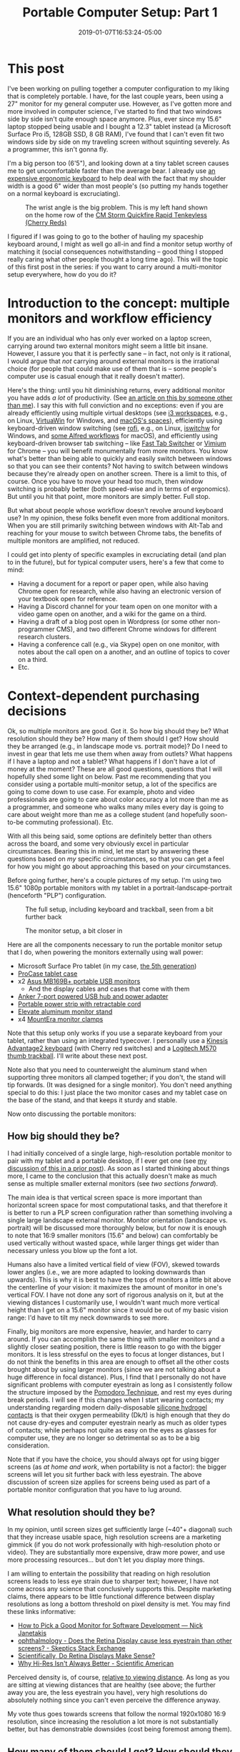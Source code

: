 #+HUGO_BASE_DIR: ../../
#+HUGO_SECTION: posts

#+TITLE: Portable Computer Setup: Part 1
#+DATE: 2019-01-07T16:53:24-05:00
#+HUGO_CATEGORIES: "Gear" "Productivity/Efficiency" "Computers/Software"
#+HUGO_TAGS: "workflow" "portability" "gear cluster"

* This post

I've been working on pulling together a computer configuration to my liking that is completely portable. I have, for the last couple years, been using a 27" monitor for my general computer use. However, as I've gotten more and more involved in computer science, I've started to find that two windows side by side isn't quite enough space anymore. Plus, ever since my 15.6" laptop stopped being usable and I bought a 12.3" tablet instead (a Microsoft Surface Pro i5, 128GB SSD, 8 GB RAM), I've found that I can't even fit two windows side by side on my traveling screen without squinting severely. As a programmer, this isn't gonna fly.

I'm a big person too (6'5"), and looking down at a tiny tablet screen causes me to get uncomfortable faster than the average bear. I already use [[https://www.kinesis-ergo.com/shop/advantage2-lfq/][an expensive ergonomic keyboard]] to help deal with the fact that my shoulder width is a good 6" wider than most people's (so putting my hands together on a normal keyboard is excruciating).

#+CAPTION: The wrist angle is the big problem. This is my left hand shown on the home row of the [[https://www.amazon.com/gp/product/B007VDLVD4/][CM Storm Quickfire Rapid Tenkeyless (Cherry Reds)]]
[[file:/posts/portable-computer-setup-part1/wrist-angle.jpg]]

I figured if I was going to go to the bother of hauling my spaceship keyboard around, I might as well go all-in and find a monitor setup worthy of matching it (social consequences notwithstanding -- good thing I stopped really caring what other people thought a long time ago). This will the topic of this first post in the series: if you want to carry around a multi-monitor setup everywhere, how do you do it?

* Introduction to the concept: multiple monitors and workflow efficiency

If you are an individual who has only ever worked on a laptop screen, carrying around two external monitors might seem a little bit insane. However, I assure you that it is perfectly sane -- in fact, not only is it rational, I would argue that /not/ carrying around external monitors is the irrational choice (for people that could make use of them that is -- some people's computer use is casual enough that it really doesn't matter).

Here's the thing: until you hit diminishing returns, every additional monitor you have adds /a lot/ of productivity. (See [[https://www.hanselman.com/blog/TheSweetSpotOfMultipleMonitorProductivityThatMagicalThirdMonitor.aspx][an article on this by someone other than me]]). I say this with full conviction and no exceptions: even if you are already efficiently using multiple virtual desktops (see [[https://i3wm.org/docs/userguide.html#_using_workspaces][i3 workspaces]], e.g., on Linux, [[https://virtuawin.sourceforge.io/][VirtuaWin]] for Windows, and [[https://support.apple.com/guide/mac-help/work-in-multiple-spaces-mh14112/mac][macOS's spaces]]), efficiently using keyboard-driven window switching (see [[https://github.com/DaveDavenport/rofi][rofi]], e.g., on Linux, [[https://github.com/tvjg/iswitchw][iswitchw]] for Windows, and [[https://github.com/mandrigin/AlfredSwitchWindows][some Alfred workflows]] for macOS), and efficiently using keyboard-driven browser tab switching -- like [[https://chrome.google.com/webstore/detail/fast-tab-switcher/jkhfenkikopkkpboaipgllclaaehgpjf][Fast Tab Switcher]] or [[https://chrome.google.com/webstore/detail/vimium/dbepggeogbaibhgnhhndojpepiihcmeb][Vimium]] for Chrome -- you will benefit monumentally from more monitors. You know what's better than being able to quickly and easily switch between windows so that you can see their contents? Not having to switch between windows because they're already open on another screen. There is a limit to this, of course. Once you have to move your head too much, then window switching is probably better (both speed-wise and in terms of ergonomics). But until you hit that point, more monitors are simply better. Full stop.

But what about people whose workflow doesn't revolve around keyboard use? In my opinion, these folks benefit even more from additional monitors. When you are still primarily switching between windows with Alt-Tab and reaching for your mouse to switch between Chrome tabs, the benefits of multiple monitors are amplified, not reduced.

I could get into plenty of specific examples in excruciating detail (and plan to in the future), but for typical computer users, here's a few that come to mind:

- Having a document for a report or paper open, while also having Chrome open for research, while also having an electronic version of your textbook open for reference.
- Having a Discord channel for your team open on one monitor with a video game open on another, and a wiki for the game on a third.
- Having a draft of a blog post open in Wordpress (or some other non-programmer CMS), and two different Chrome windows for different research clusters.
- Having a conference call (e.g., via Skype) open on one monitor, with notes about the call open on a another, and an outline of topics to cover on a third.
- Etc.

* Context-dependent purchasing decisions

Ok, so multiple monitors are good. Got it. So how big should they be? What resolution should they be? How many of them should I get? How should they be arranged (e.g., in landscape mode vs. portrait mode)? Do I need to invest in gear that lets me use them when away from outlets? What happens if I have a laptop and not a tablet? What happens if I don't have a lot of money at the moment? These are all good questions, questions that I will hopefully shed some light on below. Past me recommending that you consider using a portable multi-monitor setup, a lot of the specifics are going to come down to use case. For example, photo and video professionals are going to care about color accuracy a lot more than me as a programmer, and someone who walks many miles every day is going to care about weight more than me as a college student (and hopefully soon-to-be commuting professional). Etc.

With all this being said, some options are definitely better than others across the board, and some very obviously excel in particular circumstances. Bearing this in mind, let me start by answering these questions based on /my/ specific circumstances, so that you can get a feel for how you might go about approaching this based on /your/ circumstances.

Before going further, here's a couple pictures of my setup. I'm using two 15.6" 1080p portable monitors with my tablet in a portrait-landscape-portrait (henceforth "PLP") configuration.

#+CAPTION: The full setup, including keyboard and trackball, seen from a bit further back
[[file:/posts/portable-computer-setup-part1/setup-with-keyboard.jpg]]

#+CAPTION: The monitor setup, a bit closer in
[[file:/posts/portable-computer-setup-part1/monitor-setup.jpg]]

Here are all the components necessary to run the portable monitor setup that I do, when powering the monitors externally using wall power:

- Microsoft Surface Pro tablet (in my case, [[https://www.microsoft.com/en-us/p/surface-pro-5th-gen/8nkt9wttrbjk/c0hl?activetab=pivot%3aoverviewtab][the 5th generation]])
- [[https://www.amazon.com/gp/product/B01MDT6G6K/][ProCase tablet case]]
- x2 [[https://www.amazon.com/gp/product/B013XFJKGI/][Asus MB169B+ portable USB monitors]]
  - And the display cables and cases that come with them
- [[https://www.amazon.com/gp/product/B014ZQ07NE/][Anker 7-port powered USB hub and power adapter]]
- [[https://www.amazon.com/gp/product/B074MPZ21B/][Portable power strip with retractable cord]]
- [[https://www.amazon.com/gp/product/B01MXD21HP/][Elevate aluminum monitor stand]]
- x4 [[https://www.amazon.com/gp/product/B01LQT1RBO/][MountEra monitor clamps]]

Note that this setup only works if you use a separate keyboard from your tablet, rather than using an integrated typecover. I personally use a [[https://www.kinesis-ergo.com/shop/advantage2-lfq/][Kinesis Advantage2 keyboard]] (with Cherry red switches) and a [[https://www.logitech.com/en-us/product/wireless-trackball-m570][Logitech M570 thumb trackball]]. I'll write about these next post.

Note also that you need to counterweight the aluminum stand when supporting three monitors all clamped together; if you don't, the stand will tip forwards. (It was designed for a single monitor). You don't need anything special to do this: I just place the two monitor cases and my tablet case on the base of the stand, and that keeps it sturdy and stable.

Now onto discussing the portable monitors:

** How big should they be?

I had initially conceived of a single large, high-resolution portable monitor to pair with my tablet and a portable desktop, if I ever get one (see [[https://www.steventammen.com/posts/portability-power-and-screen-configurations/#but-wouldn-t-a-bigger-screen-help-increase-productivity-would-bigger-laptops-have-an-edge-here][my discussion of this in a prior post]]). As soon as I started thinking about things more, I came to the conclusion that this actually doesn't make as much sense as multiple smaller external monitors (see [[How many of them should I get? How should they be arranged?][two sections forward]]).

The main idea is that vertical screen space is more important than horizontal screen space for most computational tasks, and that therefore it is better to run a PLP screen configuration rather than something involving a single large landscape external monitor. Monitor orientation (landscape vs. portrait) will be discussed more thoroughly below, but for now it is enough to note that 16:9 smaller monitors (15.6" and below) can comfortably be used vertically without wasted space, while larger things get wider than necessary unless you blow up the font a lot. 

Humans also have a limited vertical field of view (FOV), skewed towards lower angles (i.e., we are more adapted to looking downwards than upwards). This is why it is best to have the tops of monitors a little bit above the centerline of your vision: it maximizes the amount of monitor in one's vertical FOV. I have not done any sort of rigorous analysis on it, but at the viewing distances I customarily use, I wouldn't want much more vertical height than I get on a 15.6" monitor since it would be out of my basic vision range: I'd have to tilt my neck downwards to see more.

Finally, big monitors are more expensive, heavier, and harder to carry around. If you can accomplish the same thing with smaller monitors and a slightly closer seating position, there is little reason to go with the bigger monitors. It is less stressful on the eyes to focus at longer distances, but I do not think the benefits in this area are enough to offset all the other costs brought about by using larger monitors (since we are not talking about a huge difference in focal distance). Plus, I find that I personally do not have significant problems with computer eyestrain as long as I consistently follow the structure imposed by the [[https://en.wikipedia.org/wiki/Pomodoro_Technique][Pomodoro Technique]], and rest my eyes during break periods. I will see if this changes when I start wearing contacts; my understanding regarding modern daily-disposable [[https://www.clspectrum.com/issues/2015/december-2015/the-benefits-of-silicone-hydrogel-daily-disposable][silicone hydrogel contacts]] is that their oxygen permeability (Dk/t) is high enough that they do not cause dry-eyes and computer eyestrain nearly as much as older types of contacts; while perhaps not quite as easy on the eyes as glasses for computer use, they are no longer so detrimental so as to be a big consideration.

Note that if you have the choice, you should always opt for using bigger screens (as [[Do you recommend using this at home and at work?][at home and work]], when portability is not a factor): the bigger screens will let you sit further back with less eyestrain. The above discussion of screen size applies for screens being used as part of a portable monitor configuration that you have to lug around.

** What resolution should they be?

In my opinion, until screen sizes get sufficiently large (~40"+ diagonal) such that they increase usable space, high resolution screens are a marketing gimmick (if you do not work professionally with high-resolution photo or video). They are substantially more expensive, draw more power, and use more processing resources... but don't let you display more things.

I am willing to entertain the possibility that reading on high resolution screens leads to less eye strain due to sharper text; however, I have not come across any science that conclusively supports this. Despite marketing claims, there appears to be little functional difference between display resolutions as long a bottom threshold on pixel density is met. You may find these links informative:

- [[https://nickjanetakis.com/blog/how-to-pick-a-good-monitor-for-software-development][How to Pick a Good Monitor for Software Development — Nick Janetakis]]
- [[https://skeptics.stackexchange.com/questions/13800/does-the-retina-display-cause-less-eyestrain-than-other-screens][ophthalmology - Does the Retina Display cause less eyestrain than other screens? - Skeptics Stack Exchange]]
- [[http://awesci.com/scientifically-retina-displays-make-sense/][Scientifically, Do Retina Displays Make Sense?]]
- [[https://www.scientificamerican.com/article/pogue-why-hi-res-isnt-always-better/][Why Hi-Res Isn't Always Better - Scientific American]]

Perceived density is, of course, [[https://res18h39.netlify.com/calculator][relative to viewing distance]]. As long as you are sitting at viewing distances that are healthy (see above; the further away you are, the less eyestrain you have), very high resolutions do absolutely nothing since you can't even perceive the difference anyway.

My vote thus goes towards screens that follow the normal 1920x1080 16:9 resolution, since increasing the resolution a lot more is not substantially better, but has demonstrable downsides (cost being foremost among them).

** How many of them should I get? How should they be arranged?

Monitors can either be used in landscape mode or portrait mode. Some things are very obviously better in landscape mode (most photos, most videos, most spreadsheets, and some poorly-designed desktop applications that only support landscape-sized widths), but most things are better in portrait mode. Portrait monitors can fit more text from documents, more terminal history, more of log files that you want to display, entire pages from PDF documents, and, most importantly, more content from web pages.

While actually /reading/ on the web is somewhat suboptimal due to the high cognitive load that scrolling causes (among other things; [[https://www.steventammen.com/pages/screen-reading/][I've written some about this before]]), the scanning-focused mental process that dominates how we interact with webpages benefits immensely from having more content on a page visible at any given time. Text lines are usually around 70 characters long (which is good: lines that are too long make it hard for us to track from one line to the next), which leaves lots of horizontal whitespace on most websites. Portrait monitors eliminate this inefficiency. Here is [[https://senk9.wordpress.com/2015/08/30/thoughts-why-i-use-a-vertical-monitor/][an excellent article about portrait mode in general]] (that goes over pros and cons thoroughly).

So, it would seem that we would want a bunch of portrait monitors then... right? Well, not so fast. You still really want at least one landscape monitor for the various times that landscape really is better. The question thus becomes twofold: how many portrait monitors to add to this landscape monitor, and how to best do so.

The answer to the first question is easy: the number of portrait monitors you should get should be the ceiling of the number of windows that you regularly need concurrently open that would benefit a lot from portrait monitors.

As to which windows benefit from portrait monitors, it is easier to define this as a set negation: all windows benefit a lot from portrait orientation except the landscape exceptions defined above, and, in my opinion, windows that you are actively writing in (this includes both code and prose). Let me explain:

*** Keeping code blocks short

It is generally accepted that when coding (with the exception of big switch statements or repetitive declarations that cannot be kept DRY by their nature), your functions should not get much longer than a 1920x1080 landscape monitor's vertical height. This has been argued by people far smarter than myself a number of times. For an introduction, have a look at these links:

- [[https://dubroy.com/blog/method-length-are-short-methods-actually-worse/][Are short methods actually worse?]]
- [[https://softwareengineering.stackexchange.com/questions/133404/what-is-the-ideal-length-of-a-method-for-you][design - What is the ideal length of a method for you? - Software Engineering Stack Exchange]]
  - The SRP and OCP mentioned in some of the answers are the [[https://code.tutsplus.com/tutorials/solid-part-1-the-single-responsibility-principle--net-36074]["single responsibility principle"]] and the [[https://code.tutsplus.com/tutorials/solid-part-2-the-openclosed-principle--net-36600]["open/closed principle"]], respectively.
- [[https://softwareengineering.stackexchange.com/questions/27798/what-should-be-the-maximum-length-of-a-function][programming practices - What should be the maximum length of a function? - Software Engineering Stack Exchange]]
- [[https://stackoverflow.com/questions/611304/how-many-lines-of-code-should-a-function-procedure-method-have][coding style - How many lines of code should a function/procedure/method have? - Stack Overflow]]
- [[https://softwareengineering.stackexchange.com/questions/64449/can-a-function-be-too-short][programming practices - Can a function be too short? - Software Engineering Stack Exchange]]
- [[https://www.quora.com/Why-do-so-many-programmers-have-a-vertical-monitor/answer/Mark-VandeWettering?ch=10&share=61e80f63&srid=ugaI2][Mark VandeWettering's answer to Why do so many programmers have a vertical monitor? - Quora]]

The general idea is that humans can only keep track of so much complexity at any given time, and it is better to abstract things away to keep your methods easy to follow and self-documenting.

Arguably, having multiple methods on a screen showing is good, since it might allow for you to see a method that gets called without needing to use an IDE hotkey (e.g.) to jump to said method's definition. However, from my own observation, unless your project is quite small, the probability of calling neighboring methods is low enough that using a portrait monitor for this benefit alone is not inherently worth it.

What is worth it, however, is having a second window of your code file open to be able to jump to declarations in one window while still looking at your code in the other. Most IDEs and text editors worth using make so-called "splits" easy to achieve, and I would highly recommend doing so. Especially once you get comfortable jumping to and from method declarations with key combinations, a two-window-per-file approach to coding increases productivity by a lot. (At least in my experience, N=1).

Based on this, it seems that we need two windows for coding, and they don't necessarily need to be super tall, since most function definitions should fit on a single page height. Is there anything else? It turns out that coding in fact uses /two/ other windows (at least in my experience): a terminal window for compiling/running/testing with a REPL/etc., and what I will call the "product" window -- the window that represents the result of whatever it is that you are coding. This could be a shell dedicated to running an interactive command-line program, a web browser on the page of your webapp, a process instance of a GUI desktop application you are creating, a VM program like VirtualBox that has instances of your program running in different environments for testing, and so forth.

In general, I have found that while I sometimes want to be able to see a terminal window and my code windows at the same time (looking at error messages comes to mind -- if I'm not using something more complicated like =gdb=, that is) and sometimes want to be able to see the product window and my code windows at the same time (testing app behavior and comparing it with the code that generates it -- for things that are harder to test with automated unit tests and whatnot), I very seldom want to see my code windows /and/ the terminal window /and/ the product window all at the same time.

The best way to approach this, in my opinion, is not to have these two windows take up valuable screen space when they are not needed (which is most of the time), but to only take up screen space when they are specifically needed. This can be accomplished with some intelligent use of keybindings via scripting (in my case, using [[https://www.autohotkey.com/][AutoHotkey]]). Rather than compiling with some arcane key combination or function keys, if you use custom hotkeys (or a leader key sequence à la [[http://spacemacs.org/][Spacemacs]]) you can very easily define things like "compile the code file for the window that is currently focused and put the terminal on top of the window stack on the right," "compile the code file for the window that is currently focused and put the product window on top of the window stack on the left," and so forth.

The upshot of all this is that we can get away with a landscape monitor for the basic coding windows, with an editor tab on either side of the monitor. The other coding windows (that are not always active) can be automagically handled with a bit of intelligent scripting.

*** Keeping prose organized, and keeping writing and presentation separate

Prose is a bit different. Generally speaking, it is definitely better to have more of a text document showing at any given time than less, so that reading is more efficient, and you don't have to scroll to follow the argument at a given point. This would seem to favor portrait monitors.

I am going to be completely up front in stating that I am going to be approaching this problem from the point of view of what I hold to be the optimal situation: writing highly-structured documents in Emacs' Org mode with one window for writing, a second window for displaying the outline of the document, and a third window for showing the produced result (either as a webpage via [[https://gohugo.io/commands/hugo_server/][Hugo's local webserver]] or as a PDF [[https://kieranhealy.org/blog/archives/2011/01/21/exporting-org-mode-to-pdf-via-xelatex/][via XeLaTeX]]). This is highly opinionated, I know, but I see no reason to talk about approaches that I would personally never use (Microsoft Word and Wordpress/other typical CMSs with built-in rich-text editors, for example) because they are so inferior to the above approach.

I favor prose that is highly structured. By this, I mean that content is broken into sections and subsections such that a semantic tree can be built based on headings. Org mode encourages this by making [[https://orgmode.org/manual/Visibility-cycling.html][visibility cycling]] of headlines extremely simple: think being able to expand and minimize sections as you please. This approach has numerous benefits (such as allowing for automatic creation of a table of contents and semantically chunking information to make it easier for users to find and link to), but has as a side-effect the grouping of text into blocks, blocks that will typically fit on a single landscape-screen height.

Now, you might ask: why are two other windows necessary, if we could just get away with writing in such a way that text nicely groups itself into blocks? As to why I use a window to display the outline, this is to let me see the semantic structure of a document at a glance (to keep track of argument flow in my head), and more importantly, to let me see the names and ordering of headlines instantaneously so that I can immediately jump forwards or backwards with Vim motion commands, [[https://emacs.stackexchange.com/questions/32617/how-to-jump-directly-to-an-org-headline][jump to a specific headline with fuzzy-search completion]], or copy the name of a headline to use for a relative link. This outline window is also actually a different document than the Org file I am writing in (with the headline structuring duplicated and only the most barebones of content, functioning as a true outline). I have only recently started doing this since I plan in the future to offer an outline form of content along with all my webpages, since I have personally wished for this sort of thing frequently in my use of other websites.

Just as with the terminal window and product windows for coding above, it would be wasteful to show the separate preview window when it is not needed. Also just as with these other windows, it is best to handle this "conditionally displayed" window with intelligent scripting. You can define a keybinding that saves the current buffer to trigger the refreshing of the webpage on the Hugo server and focuses the localhost tab in Chrome (or, for PDFs, saves the current buffer to trigger the XeLaTeX export and focuses the PDF viewer application). When you want to read a page/document more thoroughly (as when giving it a look-over before publishing it or rereading parts of it you have already written), you can have the full benefits of a vertical monitor without actually having to use vertical monitor space when writing your document, instead making use of side-by-side windows on a landscape monitor.

Using a separate window for reading your content is also superior for all the reasons why drafting documents in Org mode and Markdown (and even HTML) is beneficial: keeping content separate from its presentation keeps editor buffers fast, text easy to manipulate, and reading optimal when it is actually what you want to do (in the case of webpages, with full CSS in all its glory, the displaying of images and LaTeX renders that would ordinarily slow down your document in an editor, and seamless link following in the browser itself).

*** Adding portrait monitors to a central landscape monitor

As discussed in the two preceding sections, the main windows for coding and prose can be handled on a single landscape display, and do not benefit as substantially from additional vertical height (although it wouldn't hurt either). Most other computing tasks naturally center themselves around a landscape monitor (photo, video, spreadsheets, Bible study, and eBook reading being the other main ones for me).

All of these computing tasks thus use the landscape monitor for their primary windows: coding and prose due to the reasons above, and all the others since they require a single window displayed across the landscape monitor. Thus, the landscape monitor should be the centrally located one, in the middle of one's horizontal FOV. This leaves reference windows: the other windows one might wish to have open when doing any of these tasks. These are typically browser windows for research, PDFs, documentation, and so on.

I personally have not found myself wanting more than two reference windows at any given time when coding or writing prose. In an ideal world, I would be able to have monitors to display every individual browser tab or other source (with no time/ergonomic penalties for looking at said monitors), but this is simply not possible.

When coding, I typically have resources open relating to documentation of packages I am using, tutorials relating to functionality I am trying to implement (e.g., pages from [[http://www.tutorialspoint.com/][TutorialsPoint]]), StackOverflow threads relating to things I want to do, and a list of functional requirements that I am working with. What having two windows for this allows is the simultaneous heavy use of two sources of documentation, or one source of documentation and one StackOverflow thread, etc.

A similar situation obtains when I am writing prose. I am a very research-focused individual (at least I would like to think that I am), and frequently find myself with 40 or more tabs open at a time and many separate clusters of research. While I can think of a few exceptions, most of the time I don't find myself needing to access information from more than two sources at a time. Of course, which sources these two are will vary as I write, but that's not a problem since I make use of quick, keyboard-driven tab switching. No, what the multiple monitors should provide is /immediate/ access to a resource being referred to a lot or mined for information.

Two of these immediately accessible resources seems to me to be the best number: one is too few most of the time (I do often want to be comparing what two different sources have to say on something, e.g.), but three is too many most of the time (the third monitor would only get used somewhat infrequently; this is diminishing returns kicking in).

I have other standard workflows vis-à-vis reference windows for all the other computer tasks that I do regularly. I'll probably write up all the screen configurations in a separate post later, but the main takeaway for now is that two portrait monitors are the best solution for reference materials, at least given my usage. This is why I use and recommend a PLP setup.

** Do I need to invest in gear that lets me use them when away from outlets?

In my opinion, no. The full monitor configuration takes a bit of time to set up, so you should use the tablet on the stand (without the USB monitors and powered USB hub) or tablet without the stand if you are just going to be working for a short time. I find that I am usually only without power when I am working for a short time, and thus don't need a power source to set up the full configuration anyway.

When I wish to be working for an extended period of time, however, I find that I usually have access to an outlet (or at least it is not much of a bother to go somewhere that has an outlet). This is speaking from the perspective of a college student who mostly hangs out in computer science buildings though, so YMMV.

You need a 12V DC out battery to power the USB hub. These are actually sort of hard to find, since most  portable power packs focus on USB-A and USB-C charging. You may have luck with the following equipment (note that I have not bought these things and cannot guarantee that they work, although I see no reason why they wouldn't):

- [[https://www.amazon.com/Powkey-External-Battery-Indicator-Smartphones/dp/B07GJDML3F/][Battery to power tablet and the powered USB hub]]
- [[https://www.amazon.com/Power-2-1mm-2-5mm-Angled-Degree/dp/B016BJGZ2U/][Male-male 12V DC cable for the powered USB hub]]

** What happens if I have a laptop and not a tablet?

You'll need to figure out a different stand solution, since the monitor stand that I use doesn't work for laptops. You should still be able to use the same portable monitors and monitor clamps, however, assuming you use your laptop screen as the landscape screen.

You may be lucky enough to have 3 or more USB ports on your laptop, which would let you drive the two USB monitors directly and a keyboard/mouse combination off another port via USB hub. This would mean you could eliminate the powered USB hub and portable power strip. Setting up would be faster for you.

I would still recommend elevating your laptop and the portable monitors to get them at eye-level, since it is significantly more ergonomic.

** What happens if I don't have a lot of money at the moment?

I would recommend saving until you have enough, or buying components over time: the setup I use was the cheapest configuration I could find that used quality components and did what I wanted. I was horrified at how expensive the monitor clamps and aluminum stand were, but couldn't find equivalent products that had more reasonable pricing.

You might be able to get away with even lower resolution monitors, or smaller monitors, or a less powerful base tablet, etc., depending upon your needs.

* Other matters concerning this portable monitor setup

** Transporting things

The full setup is quite heavy and fairly bulky. I very much recommend you invest in a high-quality backpack that distributes weight on your hips rather than concentrating it on your shoulders. Such a backpack would allow you to carry this setup long distances with minimal discomfort.

I personally use [[https://www.aarn-usa.com/products/liquid-agility][this Aarn hiking pack]], and couldn't be happier: the pack distributes weight optimally without interfering with walking biomechanics. Everything goes in the flat-opening back pocket except the bulky concave keyboard, which goes in the front pocket.

I don't use the dry-liners since I carry around a large umbrella on rainy days. This has worked OK for me so far.

** Set up time

If you unplug and disassemble everything when transporting, setting up the USB monitors with the power strip and powered USB hub takes some time (as does clamping the monitors together). This is the only big con of the setup that I have identified so far.

If somebody made coiled cables for the monitor cables and power adapter cable for the powered USB hub, it would be possible to leave most everything assembled since the cables wouldn't tangle and get in the way (because they were coiled). However, I could not find any at the time of writing, so assembly takes some time (probably on the order of 5-7 minutes). I've gotten faster as I've done it more.

** Do the monitor clamps damage the screens?

My tablet and the Asus portable monitors use IPS panels with a backlight. When you have the clamps tightened, there is minor light-bleed at the areas of high pressure on the edges. This is most noticeable on very dark backgrounds. I have not found this to be a problem since it is minor and I can ignore it.

I purposefully bought two clamps for either side so that I wouldn't have to tighten them as much. I think it might have been possible to get away with one, but I was concerned at how much pressure I would have to put on the screens.

I have not noticed permanent screen damage from the clamps; when you remove the clamps and the pressure is gone, the light-bleed goes away. There are a few spots on the Asus screens (one screen in particular) that have minor image inconsistencies, but I think these are from lacking quality control rather than the clamps (and these are not bad at all: you can see small imperfections if you look for them). I am kicking myself for not checking the screens more thoroughly when I first got them (to know if these developed over time or were there from the beginning). If more image problems develop over time then I will have to rethink the whole setup, but I don't think this is likely.

** Do the monitor clamps obstruct vision?

A little bit. The Asus portable monitors have large enough bezels that the clamps do not end up blocking much of the screens. My tablet, with a much smaller bezel, has more of its screen blocked.

This is mostly a problem for line numbers, since the tablet screen has to go on the right to make the display cable for the landscape monitor work (it plugs in on the top right side when the monitor is flipped -- see the images above). If you resize windows on the tablet to be floated a little bit off the left edge, you can still have plenty of width (the Microsoft Surface tablets are 3:2). I'll probably write a script at some point to do this automatically.

** Do you recommend using this at home and at work?

No. I would recommend using a 4k TV with low input lag as a computer monitor. You'll want one that is big enough to display 4 portrait windows side by side without being so large that you have to move your head a lot. I think that 49" or 55" TVs work well, if you sit a ways back from them. (I don't speak from experience, since I don't own a 4k TV yet -- I plan to get one in the not-so-distant future). If you have a dock, you can also plug in your tablet and peripherals with very minimal set up time, unlike the stand + clamps monitor configuration.

The problem with TVs like this is that they are not portable. The setup described in this post can (hypothetically) be taken anywhere.

** Isn't this... a bit much?

I certainly don't think this sort of monitor configuration is necessary for everyone. Those who think that they could use more screen real estate likely know who they are. People who mostly use their computers for casual browsing and Netflix probably shouldn't waste their money buying something like this, since they don't need it.

If you worry what other people think about you, I suppose it is worth noting that this setup is a bit geeky in person, and will draw attention to you. Particularly if you set up somewhere like a coffee shop where the population is not just programmers.
